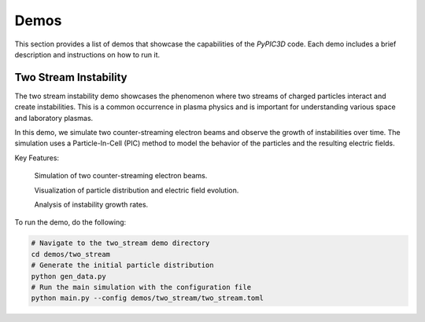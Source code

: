 Demos
============================

This section provides a list of demos that showcase the capabilities of the `PyPIC3D` code. Each demo includes a brief description and instructions on how to run it.

Two Stream Instability
----------------------

The two stream instability demo showcases the phenomenon where two streams of charged particles interact and create instabilities. This is a common occurrence in plasma physics and is important for understanding various space and laboratory plasmas.

In this demo, we simulate two counter-streaming electron beams and observe the growth of instabilities over time. The simulation uses a Particle-In-Cell (PIC) method to model the behavior of the particles and the resulting electric fields.

Key Features:

    Simulation of two counter-streaming electron beams.

    Visualization of particle distribution and electric field evolution.

    Analysis of instability growth rates.

To run the demo, do the following:

.. code-block:: bash

    # Navigate to the two_stream demo directory
    cd demos/two_stream
    # Generate the initial particle distribution
    python gen_data.py
    # Run the main simulation with the configuration file
    python main.py --config demos/two_stream/two_stream.toml